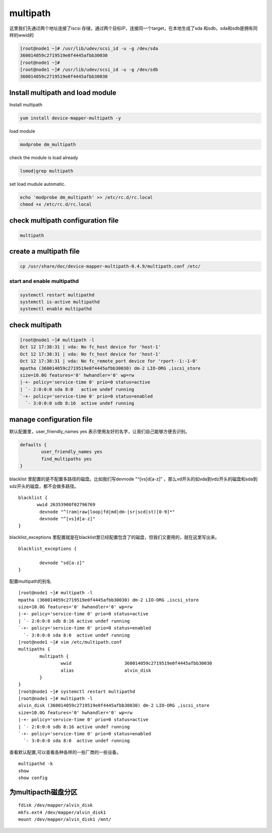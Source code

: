 multipath
###################

这里我们先通过两个地址连接了iscsi 存储，通过两个目标IP，连接同一个target，在本地生成了sda 和sdb，sda和sdb是拥有同样的wwid的


.. code-block:: bash

    [root@node1 ~]# /usr/lib/udev/scsi_id -u -g /dev/sda
    360014059c2719519e0f4445afbb30030
    [root@node1 ~]#
    [root@node1 ~]# /usr/lib/udev/scsi_id -u -g /dev/sdb
    360014059c2719519e0f4445afbb30030



Install multipath and load module
=====================================

Install multipath

.. code-block:: bash

    yum install device-mapper-multipath -y


load module

.. code-block:: bash

    modprobe dm_multipath

check the module is load already

.. code-block:: bash

    lsmod|grep multipath

set load mudule automatic.

.. code-block:: bash

    echo 'modprobe dm_multipath' >> /etc/rc.d/rc.local
    chmod +x /etc/rc.d/rc.local

check multipath configuration file
================================================

.. code-block:: bash

    multipath


create a multipath file
==================================

.. code-block:: bash

    cp /usr/share/doc/device-mapper-multipath-0.4.9/multipath.conf /etc/

start and enable multipathd
------------------------------------

.. code-block:: bash

    systemctl restart multipathd
    systemctl is-active multipathd
    systemctl enable multipathd



check multipath
============================

.. code-block:: bash

    [root@node1 ~]# multipath -l
    Oct 12 17:38:31 | vda: No fc_host device for 'host-1'
    Oct 12 17:38:31 | vda: No fc_host device for 'host-1'
    Oct 12 17:38:31 | vda: No fc_remote_port device for 'rport--1:-1-0'
    mpatha (360014059c2719519e0f4445afbb30030) dm-2 LIO-ORG ,iscsi_store
    size=10.0G features='0' hwhandler='0' wp=rw
    |-+- policy='service-time 0' prio=0 status=active
    | `- 2:0:0:0 sda 8:0   active undef running
    `-+- policy='service-time 0' prio=0 status=enabled
      `- 3:0:0:0 sdb 8:16  active undef running



manage configuration file
======================================

默认配置里，user_friendly_names yes 表示使用友好的名字，让我们自己能够方便去识别。

.. code-block:: bash

    defaults {
            user_friendly_names yes
            find_multipaths yes
    }

blacklist 里配置的是不配置多路径的磁盘。比如我们写devnode "^[vs]d[a-z]"  ，那么vd开头的如vda到vdz开头的磁盘和sda到sdz开头的磁盘，都不会做多路径。


::

    blacklist {
           wwid 26353900f02796769
            devnode "^(ram|raw|loop|fd|md|dm-|sr|scd|st)[0-9]*"
            devnode "^[vs]d[a-z]"
    }

blacklist_exceptions 里配置就是在blacklist里已经配置包含了的磁盘，但我们又要用的，就在这里写出来。

::

    blacklist_exceptions {

            devnode "sd[a-z]"
    }



配置multipath的别名

::

    [root@node1 ~]# multipath -l
    mpatha (360014059c2719519e0f4445afbb30030) dm-2 LIO-ORG ,iscsi_store
    size=10.0G features='0' hwhandler='0' wp=rw
    |-+- policy='service-time 0' prio=0 status=active
    | `- 2:0:0:0 sdb 8:16 active undef running
    `-+- policy='service-time 0' prio=0 status=enabled
      `- 3:0:0:0 sda 8:0  active undef running
    [root@node1 ~]# vim /etc/multipath.conf
    multipaths {
            multipath {
                    wwid                    360014059c2719519e0f4445afbb30030
                    alias                   alvin_disk
            }
    }
    [root@node1 ~]# systemctl restart multipathd
    [root@node1 ~]# multipath -l
    alvin_disk (360014059c2719519e0f4445afbb30030) dm-2 LIO-ORG ,iscsi_store
    size=10.0G features='0' hwhandler='0' wp=rw
    |-+- policy='service-time 0' prio=0 status=active
    | `- 2:0:0:0 sdb 8:16 active undef running
    `-+- policy='service-time 0' prio=0 status=enabled
      `- 3:0:0:0 sda 8:0  active undef running


查看默认配置,可以查看各种各样的一些厂商的一些设备。

::

    multipathd -k
    show
    show config


为multipacth磁盘分区
==============================

::

    fdisk /dev/mapper/alvin_disk
    mkfs.ext4 /dev/mapper/alvin_disk1
    mount /dev/mapper/alvin_disk1 /mnt/
